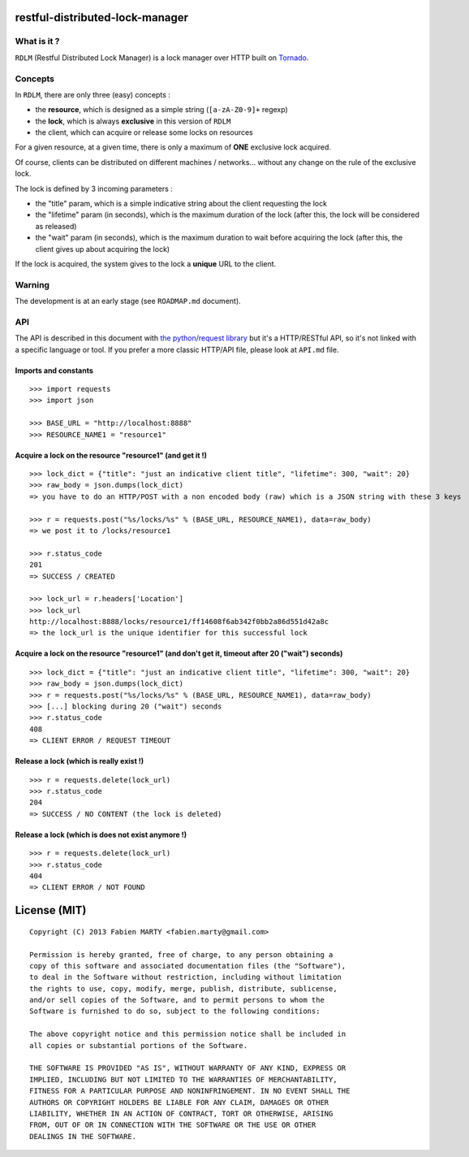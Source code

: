 restful-distributed-lock-manager
================================

What is it ?
------------

``RDLM`` (Restful Distributed Lock Manager) is a lock manager over HTTP
built on `Tornado <http://www.tornadoweb.org/>`_.

Concepts
--------

In ``RDLM``, there are only three (easy) concepts :

-  the **resource**, which is designed as a simple string
   (``[a-zA-Z0-9]+`` regexp)
-  the **lock**, which is always **exclusive** in this version of
   ``RDLM``
-  the client, which can acquire or release some locks on resources

For a given resource, at a given time, there is only a maximum of
**ONE** exclusive lock acquired.

Of course, clients can be distributed on different machines /
networks... without any change on the rule of the exclusive lock.

The lock is defined by 3 incoming parameters :

-  the "title" param, which is a simple indicative string about the
   client requesting the lock
-  the "lifetime" param (in seconds), which is the maximum duration of
   the lock (after this, the lock will be considered as released)
-  the "wait" param (in seconds), which is the maximum duration to wait
   before acquiring the lock (after this, the client gives up about
   acquiring the lock)

If the lock is acquired, the system gives to the lock a **unique** URL
to the client.

Warning
-------

The development is at an early stage (see ``ROADMAP.md`` document).

API
---

The API is described in this document with `the python/request
library <http://python-requests.org>`_ but it's a HTTP/RESTful API, so
it's not linked with a specific language or tool. If you prefer a more
classic HTTP/API file, please look at ``API.md`` file.

Imports and constants
~~~~~~~~~~~~~~~~~~~~~

::

    >>> import requests
    >>> import json

    >>> BASE_URL = "http://localhost:8888"
    >>> RESOURCE_NAME1 = "resource1"

Acquire a lock on the resource "resource1" (and get it !)
~~~~~~~~~~~~~~~~~~~~~~~~~~~~~~~~~~~~~~~~~~~~~~~~~~~~~~~~~

::

    >>> lock_dict = {"title": "just an indicative client title", "lifetime": 300, "wait": 20}
    >>> raw_body = json.dumps(lock_dict)
    => you have to do an HTTP/POST with a non encoded body (raw) which is a JSON string with these 3 keys

    >>> r = requests.post("%s/locks/%s" % (BASE_URL, RESOURCE_NAME1), data=raw_body)
    => we post it to /locks/resource1

    >>> r.status_code
    201
    => SUCCESS / CREATED

    >>> lock_url = r.headers['Location']
    >>> lock_url
    http://localhost:8888/locks/resource1/ff14608f6ab342f0bb2a86d551d42a8c
    => the lock_url is the unique identifier for this successful lock

Acquire a lock on the resource "resource1" (and don't get it, timeout after 20 ("wait") seconds)
~~~~~~~~~~~~~~~~~~~~~~~~~~~~~~~~~~~~~~~~~~~~~~~~~~~~~~~~~~~~~~~~~~~~~~~~~~~~~~~~~~~~~~~~~~~~~~~~

::

    >>> lock_dict = {"title": "just an indicative client title", "lifetime": 300, "wait": 20}
    >>> raw_body = json.dumps(lock_dict)
    >>> r = requests.post("%s/locks/%s" % (BASE_URL, RESOURCE_NAME1), data=raw_body)
    >>> [...] blocking during 20 ("wait") seconds
    >>> r.status_code
    408
    => CLIENT ERROR / REQUEST TIMEOUT

Release a lock (which is really exist !)
~~~~~~~~~~~~~~~~~~~~~~~~~~~~~~~~~~~~~~~~

::

    >>> r = requests.delete(lock_url)
    >>> r.status_code
    204
    => SUCCESS / NO CONTENT (the lock is deleted)

Release a lock (which is does not exist anymore !)
~~~~~~~~~~~~~~~~~~~~~~~~~~~~~~~~~~~~~~~~~~~~~~~~~~

::

    >>> r = requests.delete(lock_url)
    >>> r.status_code
    404
    => CLIENT ERROR / NOT FOUND

License (MIT)
=============

::

    Copyright (C) 2013 Fabien MARTY <fabien.marty@gmail.com>

    Permission is hereby granted, free of charge, to any person obtaining a 
    copy of this software and associated documentation files (the "Software"),
    to deal in the Software without restriction, including without limitation
    the rights to use, copy, modify, merge, publish, distribute, sublicense, 
    and/or sell copies of the Software, and to permit persons to whom the 
    Software is furnished to do so, subject to the following conditions:

    The above copyright notice and this permission notice shall be included in
    all copies or substantial portions of the Software.

    THE SOFTWARE IS PROVIDED "AS IS", WITHOUT WARRANTY OF ANY KIND, EXPRESS OR
    IMPLIED, INCLUDING BUT NOT LIMITED TO THE WARRANTIES OF MERCHANTABILITY,
    FITNESS FOR A PARTICULAR PURPOSE AND NONINFRINGEMENT. IN NO EVENT SHALL THE
    AUTHORS OR COPYRIGHT HOLDERS BE LIABLE FOR ANY CLAIM, DAMAGES OR OTHER
    LIABILITY, WHETHER IN AN ACTION OF CONTRACT, TORT OR OTHERWISE, ARISING 
    FROM, OUT OF OR IN CONNECTION WITH THE SOFTWARE OR THE USE OR OTHER 
    DEALINGS IN THE SOFTWARE.

